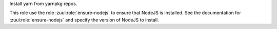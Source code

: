 Install yarn from yarnpkg repos.

This role use the role :zuul:role:`ensure-nodejs` to ensure that
NodeJS is installed. See the documentation for
:zuul:role:`ensure-nodejs` and specify the version of NodeJS to
install.

